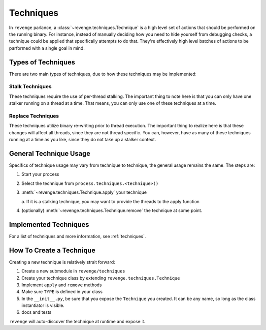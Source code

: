 ==========
Techniques
==========

In ``revenge`` parlance, a :class:`~revenge.techniques.Technique` is a high
level set of actions that should be performed on the running binary. For
instance, instead of manually deciding how you need to hide yourself from
debugging checks, a technique could be applied that specifically attempts to do
that. They're effectively high level batches of actions to be parformed with a
single goal in mind.

Types of Techniques
===================

There are two main types of techniques, due to how these techniques may be
implemented:

Stalk Techniques
----------------

These techniques require the use of per-thread stalking. The important thing to
note here is that you can only have one stalker running on a thread at a time.
That means, you can only use one of these techniques at a time.

Replace Techniques
------------------

These techniques utilize binary re-writing prior to thread execution. The
important thing to realize here is that these changes will affect all threads,
since they are not thread specific. You can, however, have as many of these
techniques running at a time as you like, since they do not take up a stalker
context.

General Technique Usage
=======================

Specifics of technique usage may vary from technique to technique, the general
usage remains the same. The steps are:

#. Start your process
#. Select the technique from ``process.techniques.<technique>()``
#. :meth:`~revenge.techniques.Technique.apply` your technique

   a. If it is a stalking technique, you may want to provide the threads to the
   apply function
#. (optionally) :meth:`~revenge.techniques.Technique.remove` the technique at some point.

Implemented Techniques
======================

For a list of techniques and more information, see :ref:`techniques`.

How To Create a Technique
=========================

Creating a new technique is relatively strait forward:

#. Create a new submodule in ``revenge/techniques``
#. Create your technique class by extending ``revenge.techniques.Technique``
#. Implement ``apply`` and ``remove`` methods
#. Make sure ``TYPE`` is defined in your class
#. In the ``__init__.py``, be sure that you expose the ``Technique`` you
   created. It can be any name, so long as the class instantiator is visible.
#. docs and tests

``revenge`` will auto-discover the technique at runtime and expose it.
